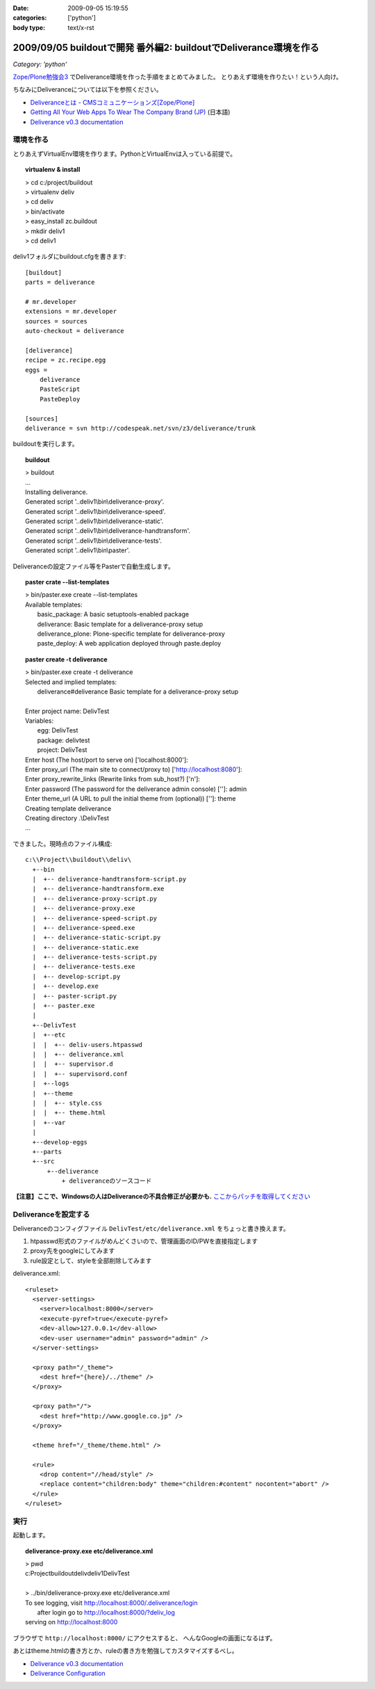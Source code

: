 :date: 2009-09-05 15:19:55
:categories: ['python']
:body type: text/x-rst

==================================================================
2009/09/05 buildoutで開発 番外編2: buildoutでDeliverance環境を作る
==================================================================

*Category: 'python'*

`Zope/Plone勉強会3`_ でDeliverance環境を作った手順をまとめてみました。
とりあえず環境を作りたい！という人向け。

ちなみにDeliveranceについては以下を参照ください。

- `Deliveranceとは - CMSコミュニケーションズ[Zope/Plone]`_
- `Getting All Your Web Apps To Wear The Company Brand (JP)`_ (日本語)
- `Deliverance v0.3 documentation`_

環境を作る
------------

とりあえずVirtualEnv環境を作ります。PythonとVirtualEnvは入っている前提で。

.. topic:: virtualenv & install
  :class: dos

  | > cd c:/project/buildout
  | > virtualenv deliv
  | > cd deliv
  | > bin/activate
  | > easy_install zc.buildout
  | > mkdir deliv1
  | > cd deliv1



deliv1フォルダにbuildout.cfgを書きます::

    [buildout]
    parts = deliverance

    # mr.developer
    extensions = mr.developer
    sources = sources
    auto-checkout = deliverance

    [deliverance]
    recipe = zc.recipe.egg
    eggs =
        deliverance
        PasteScript
        PasteDeploy

    [sources]
    deliverance = svn http://codespeak.net/svn/z3/deliverance/trunk


buildoutを実行します。

.. topic:: buildout
    :class: dos

    | > buildout
    | ...
    | Installing deliverance.
    | Generated script '..deliv1\\bin\\deliverance-proxy'.
    | Generated script '..deliv1\\bin\\deliverance-speed'.
    | Generated script '..deliv1\\bin\\deliverance-static'.
    | Generated script '..deliv1\\bin\\deliverance-handtransform'.
    | Generated script '..deliv1\\bin\\deliverance-tests'.
    | Generated script '..deliv1\\bin\\paster'.


Deliveranceの設定ファイル等をPasterで自動生成します。

.. topic:: paster crate --list-templates
    :class: dos

    | > bin/paster.exe create --list-templates
    | Available templates:
    |   basic_package:      A basic setuptools-enabled package
    |   deliverance:        Basic template for a deliverance-proxy setup
    |   deliverance_plone:  Plone-specific template for deliverance-proxy
    |   paste_deploy:       A web application deployed through paste.deploy

.. topic:: paster create -t deliverance
    :class: dos

    | > bin/paster.exe create -t deliverance
    | Selected and implied templates:
    |   deliverance#deliverance  Basic template for a deliverance-proxy setup
    |
    | Enter project name: DelivTest
    | Variables:
    |   egg:      DelivTest
    |   package:  delivtest
    |   project:  DelivTest
    | Enter host (The host/port to serve on) ['localhost:8000']:
    | Enter proxy_url (The main site to connect/proxy to) ['http://localhost:8080']:
    | Enter proxy_rewrite_links (Rewrite links from sub_host?) ['n']:
    | Enter password (The password for the deliverance admin console) ['']: admin
    | Enter theme_url (A URL to pull the initial theme from (optional)) ['']: theme
    | Creating template deliverance
    | Creating directory .\\DelivTest
    | ...


できました。現時点のファイル構成::

  c:\\Project\\buildout\\deliv\
    +--bin
    |  +-- deliverance-handtransform-script.py
    |  +-- deliverance-handtransform.exe
    |  +-- deliverance-proxy-script.py
    |  +-- deliverance-proxy.exe
    |  +-- deliverance-speed-script.py
    |  +-- deliverance-speed.exe
    |  +-- deliverance-static-script.py
    |  +-- deliverance-static.exe
    |  +-- deliverance-tests-script.py
    |  +-- deliverance-tests.exe
    |  +-- develop-script.py
    |  +-- develop.exe
    |  +-- paster-script.py
    |  +-- paster.exe
    |
    +--DelivTest
    |  +--etc
    |  |  +-- deliv-users.htpasswd
    |  |  +-- deliverance.xml
    |  |  +-- supervisor.d
    |  |  +-- supervisord.conf
    |  +--logs
    |  +--theme
    |  |  +-- style.css
    |  |  +-- theme.html
    |  +--var
    |
    +--develop-eggs
    +--parts
    +--src
        +--deliverance
            + deliveranceのソースコード


**【注意】ここで、Windowsの人はDeliveranceの不具合修正が必要かも.** `ここからパッチを取得してください`_


Deliveranceを設定する
-----------------------

Deliveranceのコンフィグファイル ``DelivTest/etc/deliverance.xml``
をちょっと書き換えます。

1. htpasswd形式のファイルがめんどくさいので、管理画面のID/PWを直接指定します
2. proxy先をgoogleにしてみます
3. rule設定として、styleを全部削除してみます

deliverance.xml::

  <ruleset>
    <server-settings>
      <server>localhost:8000</server>
      <execute-pyref>true</execute-pyref>
      <dev-allow>127.0.0.1</dev-allow>
      <dev-user username="admin" password="admin" />
    </server-settings>
  
    <proxy path="/_theme">
      <dest href="{here}/../theme" />
    </proxy>
  
    <proxy path="/">
      <dest href="http://www.google.co.jp" />
    </proxy>
  
    <theme href="/_theme/theme.html" />
  
    <rule>
      <drop content="//head/style" />
      <replace content="children:body" theme="children:#content" nocontent="abort" />
    </rule>
  </ruleset>


実行
------

起動します。

.. topic:: deliverance-proxy.exe etc/deliverance.xml
    :class: dos

    | > pwd
    | c:\Project\buildout\deliv\deliv1\DelivTest
    |
    | > ../bin/deliverance-proxy.exe etc/deliverance.xml
    | To see logging, visit http://localhost:8000/.deliverance/login
    |     after login go to http://localhost:8000/?deliv_log
    | serving on http://localhost:8000


ブラウザで ``http://localhost:8000/`` にアクセスすると、
へんなGoogleの画面になるはず。

あとはtheme.htmlの書き方とか、ruleの書き方を勉強してカスタマイズするべし。

- `Deliverance v0.3 documentation`_
- `Deliverance Configuration`_

.. _`Deliverance v0.3 documentation`: http://deliverance.openplans.org/index.html
.. _`Deliverance Configuration`: http://deliverance.openplans.org/configuration.html
.. _`Zope/Plone勉強会3`: http://zope.jp/events/zope-plone-sprint-tokyo-3/
.. _`Deliveranceとは - CMSコミュニケーションズ[Zope/Plone]`: http://www.cmscom.jp/blog/232
.. _`Getting All Your Web Apps To Wear The Company Brand (JP)`: http://www.slideshare.net/knappt/getting-all-your-web-apps-to-wear-the-company-brand-jp
.. _`ここからパッチを取得してください`: https://projects.openplans.org/deliverance/ticket/13 


.. :extend type: text/html
.. :extend:

